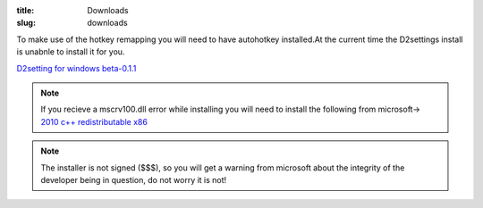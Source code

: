 :title: Downloads
:slug: downloads

To make use of the hotkey remapping you will need to have  autohotkey installed.At the current time the D2settings install is unabnle to install it for you.

`D2setting for windows beta-0.1.1 <../../../repo/d2settings-0.1.1.win32.zip>`_

.. note :: If you recieve a mscrv100.dll error while installing you will need to install the following from microsoft-> `2010 c++ redistributable x86 <https://www.microsoft.com/en-us/download/details.aspx?id=5555>`_

.. note :: The installer is not signed ($$$), so you will get a warning from microsoft about the integrity of the developer being in question, do not worry it is not!

